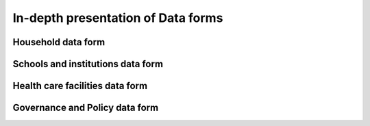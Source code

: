 In-depth presentation of Data forms
====================================

Household data form
-----------------------
Schools and institutions data form
-------------------------------------
Health care facilities data form
-----------------------------------
Governance and Policy data form
-----------------------------------
